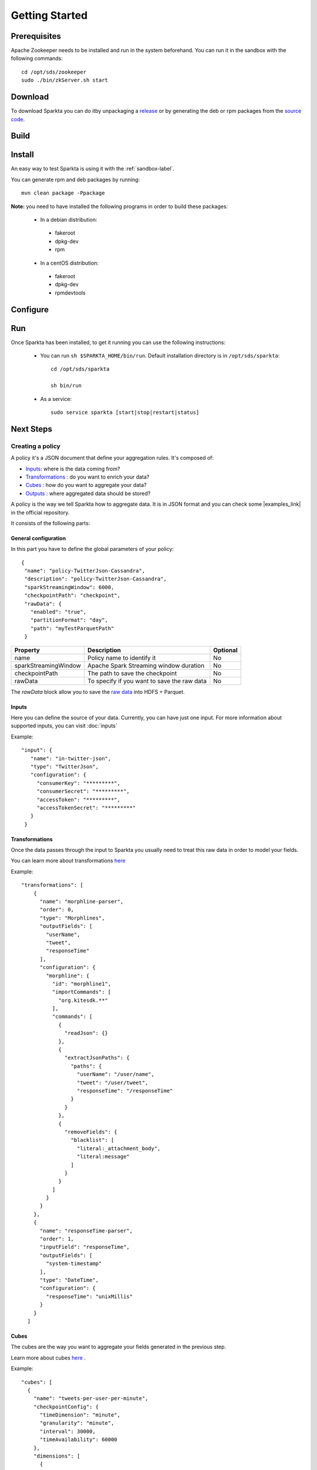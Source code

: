 Getting Started
******************

Prerequisites
===========

Apache Zookeeper needs to be installed and run in the system beforehand. You can run it in the sandbox with the
following commands::

    cd /opt/sds/zookeeper
    sudo ./bin/zkServer.sh start



Download
===========
To download Sparkta you can do itby unpackaging a `release <https://github
.com/Stratio/sparkta/releases>`__ or by generating the deb or rpm packages from the `source code <https://github
.com/Stratio/sparkta>`__.

Build
===========

Install
===========

An easy way to test Sparkta is using it with the :ref:`sandbox-label`.

You can generate rpm and deb packages by running::

    mvn clean package -Ppackage

**Note:** you need to have installed the following programs in order to build these packages:

 * In a debian distribution:

  - fakeroot
  - dpkg-dev
  - rpm

 * In a centOS distribution:

  - fakeroot
  - dpkg-dev
  - rpmdevtools

.. _zookeeper-label:


Configure
===========

Run
===========

Once Sparkta has been installed, to get it running you can use the following instructions:

 * You can run ``sh $SPARKTA_HOME/bin/run``. Default installation directory is in ``/opt/sds/sparkta``::

      cd /opt/sds/sparkta

      sh bin/run

 * As a service::

      sudo service sparkta [start|stop|restart|status]


Next Steps
===========

Creating a policy
------------

A policy it's a JSON document that define your aggregation rules. It's composed of:

* `Inputs <inputs.html>`__: where is the data coming from?
* `Transformations <transformations.html>`__ : do you want to enrich your data?
* `Cubes <cube.html>`__ : how do you want to aggregate your data?
* `Outputs <outputs.html>`__ : where aggregated data should be stored?

A policy is the way we tell Sparkta how to aggregate data. It is in JSON format and you can check some
|examples_link| in the official repository.

.. |examples_link| raw:: html

   <a href="https://github.com/Stratio/sparkta/tree/master/examples/policies"
   target="_blank">examples</a>

It consists of the following parts:


General configuration
^^^^^^^

In this part you have to define the global parameters of your policy::

 {
  "name": "policy-TwitterJson-Cassandra",
  "description": "policy-TwitterJson-Cassandra",
  "sparkStreamingWindow": 6000,
  "checkpointPath": "checkpoint",
  "rawData": {
    "enabled": "true",
    "partitionFormat": "day",
    "path": "myTestParquetPath"
  }
+--------------------------+-----------------------------------------------+----------+
| Property                 | Description                                   | Optional |
+==========================+===============================================+==========+
| name                     | Policy name to identify it                    | No       |
+--------------------------+-----------------------------------------------+----------+
| sparkStreamingWindow     | Apache Spark Streaming window duration        | No       |
+--------------------------+-----------------------------------------------+----------+
| checkpointPath           | The path to save the checkpoint               | No       |
+--------------------------+-----------------------------------------------+----------+
| rawData                  | To specify if you want to save the raw data   | No       |
+--------------------------+-----------------------------------------------+----------+

The `rawData` block allow you to save the `raw data <rawdata.html>`__ into HDFS + Parquet.

.. _input:

Inputs
^^^^^^^

Here you can define the source of your data. Currently, you can have just one input. For more information
about supported inputs, you can visit :doc:`inputs`

Example::

 "input": {
    "name": "in-twitter-json",
    "type": "TwitterJson",
    "configuration": {
      "consumerKey": "*********",
      "consumerSecret": "*********",
      "accessToken": "*********",
      "accessTokenSecret": "*********"
    }
  }

Transformations
^^^^^^^

Once the data passes through the input to Sparkta you usually need to treat this raw data in order to model your fields.

You can learn more about transformations `here <transformations.html>`__

Example::

  "transformations": [
      {
        "name": "morphline-parser",
        "order": 0,
        "type": "Morphlines",
        "outputFields": [
          "userName",
          "tweet",
          "responseTime"
        ],
        "configuration": {
          "morphline": {
            "id": "morphline1",
            "importCommands": [
              "org.kitesdk.**"
            ],
            "commands": [
              {
                "readJson": {}
              },
              {
                "extractJsonPaths": {
                  "paths": {
                    "userName": "/user/name",
                    "tweet": "/user/tweet",
                    "responseTime": "/responseTime"
                  }
                }
              },
              {
                "removeFields": {
                  "blacklist": [
                    "literal:_attachment_body",
                    "literal:message"
                  ]
                }
              }
            ]
          }
        }
      },
      {
        "name": "responseTime-parser",
        "order": 1,
        "inputField": "responseTime",
        "outputFields": [
          "system-timestamp"
        ],
        "type": "DateTime",
        "configuration": {
          "responseTime": "unixMillis"
        }
      }
    ]

.. _cube:


Cubes
^^^^^^^

The cubes are the way you want to aggregate your fields generated in the previous step.

Learn more about cubes `here <cube.html>`__ .

Example::

    "cubes": [
      {
        "name": "tweets-per-user-per-minute",
        "checkpointConfig": {
          "timeDimension": "minute",
          "granularity": "minute",
          "interval": 30000,
          "timeAvailability": 60000
        },
        "dimensions": [
          {
            "name": "userName",
            "field": "userName",
            "type": "Default"
          },
          {
            "name": "tweet",
            "field": "tweet",
            "type": "Default"
          },
          {
            "name": "responseTime",
            "field": "responseTime",
            "type": "DateTime",
            "precision": "minute"
          }
        ],
        "operators": [
          {
            "name": "count-operator",
            "type": "Count",
            "configuration": {}
          }
        ]
      }
    ]


.. _output:


Outputs
^^^^^^^

Here is where you decide where to persist your aggregated data. An output is equivalent to a datastore. You can
have one or more outputs in your policy.

Note: it is important to mark that the result of the cube is saved in a datastore table. The name of this table is
built concatenating the dimension names of the cube.

In the previous example the name of the table would be userName_tweet_responseTime. Be careful with not allowed
characters or size of the names. For example Cassandra do not allow tables with more of 48 characters or capital
letters in its name (then userName_tweet_responseTime is incorrect).

Learn more about outputs `here <outputs.html>`__ .

Example::

    "outputs": [
      {
        "name": "out-mongo",
        "elementType": "MongoDb",
        "configuration": {
          "hosts": [{"host": "localhost" , "port": "27017" }],
          "dbName": "sparkta"
        }
      }
    ]
Submitting a Policy
--------

**EXPLAIN WHAT WE DO WITH THIS COMMAND**

The policy must be submitted with the following syntax::

    curl -H "Content-Type: application/json" --data @PATH-TO-POLICY http://<SPARKTA-HOST>:<SPARKTA-PORT>/policyContext

Example::

    curl -H "Content-Type: application/json" --data @examples/policies/ITwitter-OMongo.json http://localhost:9090/policyContext

Examples
========
Twitter to MongoDB
----------

In this example we are going to show one of the most interesting inputs right now.
Let's explain what the example is going to do:


* Get the data that we want to work with, specifying it in the policy.
* Aggregate the data based on the policy parameters.
* Apply operators to the data such as count operator.
* Save the data in MongoDB, where we can see the results of the operations

Summarizing in this example we will take the text of the tweets that contains this two words, **Stratio** and **#Stratio**

Now let's get started on how to do it, without touching any line of code:

* **First**

The most important step it's to set the policy up with the right parameters. ::

     "input":
      {
     "name": "in-twitter-json",
     "type": "TwitterJson",
      "configuration": {
        "consumerKey": "****",
        "consumerSecret": "****",
        "accessToken": "****",
        "accessTokenSecret": "****",
        "termsOfSearch":"Stratio,#Stratio"
       }
      }
     ]

In order to get the twitter access keys you will have to register in |twitter_keys|


.. |twitter_keys| raw:: html

   <a href="https://apps.twitter.com/"
   target="_blank">Twitter developer web site</a>


Once you have they keys you have to edit the policy file::

 cd /opt/sds/sparkta/examples/policies/Twitter-Stratio-Example.json

The new feature that we have included in the twitter input it's the parameter **termsOfSearch**, it allows you
to search tweets based on the words you specify on it. They could be single words or hashtags.
If the program find one of the words, the tweet will be sent to be processed.

Now it's the time to decide if we want to custom our twitter search with our own terms or
if we want the global trending topic at the moment.
As we explained, if in the input you add::

 "termsOfSearch":"Stratio,#Stratio"


It will be a custom search, if you want the other choice(global trending topics) just delete the whole line, and the
policy will look like this::

 "input":
      {
     "name": "in-twitter-json",
     "type": "TwitterJson",
      "configuration": {
        "consumerKey": "****",
        "consumerSecret": "****",
        "accessToken": "****",
        "accessTokenSecret": "****",
       }
      }
    ]

The event this input is going to read has |event| structure.

  .. |event| raw:: html

   <a href="https://github.com/Stratio/Sparkta/blob/master/doc/src/site/sphinx/Twitter-JSON-Format.json"
   target="_blank">this</a>

* **Second**

Then we have to define how our cube is going to be::

   "cubes": [
    {
      "name": "testCube",
      "checkpointConfig": {
        "timeDimension": "minute",
        "granularity": "minute",
        "interval": 30000,
        "timeAvailability": 60000
      },
      "dimensions": [
        {
          "field": "text",
          "name": "text"
        }
      ],
      "operators": [
        {
          "name": "total",
          "type": "Count",
          "configuration": {}
        }
      ]
    }
   ]
The main dimension is **text**.

In this example we are going to use the count operator.
Count operator will count the number of events that are exactly the same, even so it's not really important for this example since we just want the text of the tweets that contains **Stratio** and **#Stratio**.

* **Fourth**

The last step it's to declare our output database where we want to store our aggregated data.
In this example we use MongoDB as database::

  "outputs": [
    {
      "name": "out-mongo",
      "type": "MongoDb",
      "configuration": {
        "hosts": [{"host": "localhost" , "port": "27017" }],
        "dbName": "sparkta"
      }
    }
  ]

You can have more information about the policies configuration in the |doc_link|

.. |doc_link| raw:: html

   <a href="http://docs.stratio.com/modules/sparkta/development/inputs.html#twitter-label"
   target="_blank">documentation</a>

After we had configured our policy, let's get started in the example!

Note that Zookeeper must be running::

      sudo service zookeeper start

Run Sparkta::

      service sparkta start

Now let's send the policy to sparkta::

      cd /opt/sds/sparkta

      curl -X POST -H "Content-Type: application/json" --data @examples/policies/Twitter-Stratio-Example.json localhost:9090/policyContext

When sparkta is running it's ready to work, open your twitter account and write some tweets within a minute, since we are going to aggregate by minute(You can see the full policy |twitter_policy_link|)


.. |twitter_policy_link| raw:: html

   <a href="https://github.com/Stratio/sparkta/blob/master/examples/policies/Twitter-Stratio-Example.json"
   target="_blank">here</a>

As you can see in the next figure we tweeted two tweets, one using the word **Stratio** and one using the hashtag **#Stratio**, so we can say that now we have a twitter filter for this two words. That would be very useful if for example you want to know if twitter users are talking about your company.

    .. image:: images/twitterExample.png
       :height: 350 px
       :width:  500 px
       :scale:  100 %

    Now let's open a shell with MongoDB to see the aggregations::

 > sudo service mongod start


Find our database::

 > show dbs

 local    0.078GB
 sparkta  0.078GB

Enter in the database::

 > use sparkta

 switched to db sparkta

See the collections::

 > show collections

 id_text_minute
 system.indexes

Enter in the collection and find the results of the operations::

 > db.id_text_minute.find().pretty()


 {
	"_id" : ObjectId("5624b78f90132206bc766c63"),
	"id" : "#Stratio Stratio is the first spark-based big data platform released best time-to-value product in the market._2015-10-19 11:27:00.0",
	"text" : "#Stratio Stratio is the first spark-based big data platform released best time-to-value product in the market.",
	"minute" : ISODate("2015-10-19T09:27:00Z"),
	"total" : NumberLong(1)
 }

 {
	"_id" : ObjectId("5624b7d690132206bc766c64"),
	"id" : "In Stratio we work with BIG DATA_2015-10-19 11:28:00.0",
	"text" : "In Stratio we work with BIG DATA",
	"minute" : ISODate("2015-10-19T09:28:00Z"),
	"total" : NumberLong(1)
 }






.. _sandbox-label:
Sandbox
-----------
The sandbox is a test environment where you can easily try the examples. It's the fastest way to do it, because you don't need to install
all the applications needed such as zookeeper,mongoDB and many others by yourself.

Everything you need to run sparkta it's already in the sandbox, it allows you in a few minutes to have a fully Sparkta application installed with all their dependencies.

Also in our sandbox you can find some demonstrations of our technology, they are explained step by step in the :ref:`examples-label`.

Step 1: Vagrant Setup
^^^^^^^

To get an operating virtual machine with Stratio Sparkta distribution up
and running, we use `Vagrant <https://www.vagrantup.com/>`__.

-  Download and install the lastest version (1.7.2)
   `Vagrant <https://www.vagrantup.com/downloads.html>`__.
-  Download and install
   `VirtualBox <https://www.virtualbox.org/wiki/Downloads>`__.
-  If you are in a windows machine, we will install
   `Cygwin <https://cygwin.com/install.html>`__.

   **Note** that if you are using windows10 you might find interesting this `post <https://github.com/mitchellh/vagrant/issues/6059/>`__ in vagrant repository.
   You can download the VirtualBox fixed `here <https://www.virtualbox.org/attachment/ticket/14040/VBox-Win10-fix-14040.exe>`__

Step 2: Running the sandbox
^^^^^^

 * Initialize the current directory from the command line::

     vagrant init stratio/sparkta


 * Start the sandbox from command line::

     vagrant up

 * In case you need to provision the sandbox run::

     vagrant provision


 * If the sandbox ask you for the credentials::


     user -> vagrant

     pass -> vagrant


Step 3: Accessing the sandbox
^^^^^^

 Located in /install-folder

 * Run the command::

    vagrant ssh



Step 4: Run Sparkta
^^^^^^^


 To start Sparkta

 * Start zookeeper::

    sudo service zookeeper start

 * Start Sparkta::

    sudo service sparkta start

 * You can check the logs in::

    /var/log/sds/sparkta/sparkta.out

 * You can configure Sparkta in::

    /etc/sds/sparkta/


Useful commands
^^^^^^

 * Start the sandbox::

    vagrant up

 * Shut down the sandbox::

    vagrant halt

 * Exit the sandbox::

    exit


Now you are ready to test the :ref:`examples-label` with the sandbox

What you will find in the sandbox
^^^^^^

-  OS: CentOS 6.7
-  3GB RAM - 2 CPU
-  Two ethernet interfaces.

+------------------+---------+-------------------------------+
|    Name          | Version |         Command               |
+==================+=========+===============================+
| Spark            | 1.4.1   |                               |
+------------------+---------+-------------------------------+
| Cassandra        | 2.1.4.0 | service cassandra start       |
+------------------+---------+-------------------------------+
| MongoDB          | 2.6.11  | service mongod start          |
+------------------+---------+-------------------------------+
| Elasticsearch    | 1.5.2   | service elasticsearch start   |
+------------------+---------+-------------------------------+
| zookeeper        | 3.4.6   | service zookeeper start       |
+------------------+---------+-------------------------------+
| Kafka            | 0.8.1.1 |                               |
+------------------+---------+-------------------------------+
| scala            | 2.10    |                               |
+------------------+---------+-------------------------------+


F.A.Q about the sandbox
^^^^^^

I am in the same directory that I copy the Vagrant file but I have this error:

.. code:: bash

        A Vagrant environment or target machine is required to run this
        command. Run vagrant init to create a new Vagrant environment. Or,
        get an ID of a target machine from vagrant global-status to run
        this command on. A final option is to change to a directory with a
        Vagrantfile and to try again.

Make sure your file name is Vagrantfile instead of Vagrantfile.txt or
VagrantFile.

--------------

When I execute vagrant ssh I have this error:

.. code:: bash

        ssh executable not found in any directories in the %PATH% variable. Is an
        SSH client installed? Try installing Cygwin, MinGW or Git, all of which
        contain an SSH client. Or use your favorite SSH client with the following
        authentication information shown below:

We need to install `Cygwin <https://cygwin.com/install.html>`__ or `Git
for Windows <http://git-scm.com/download/win>`__.

